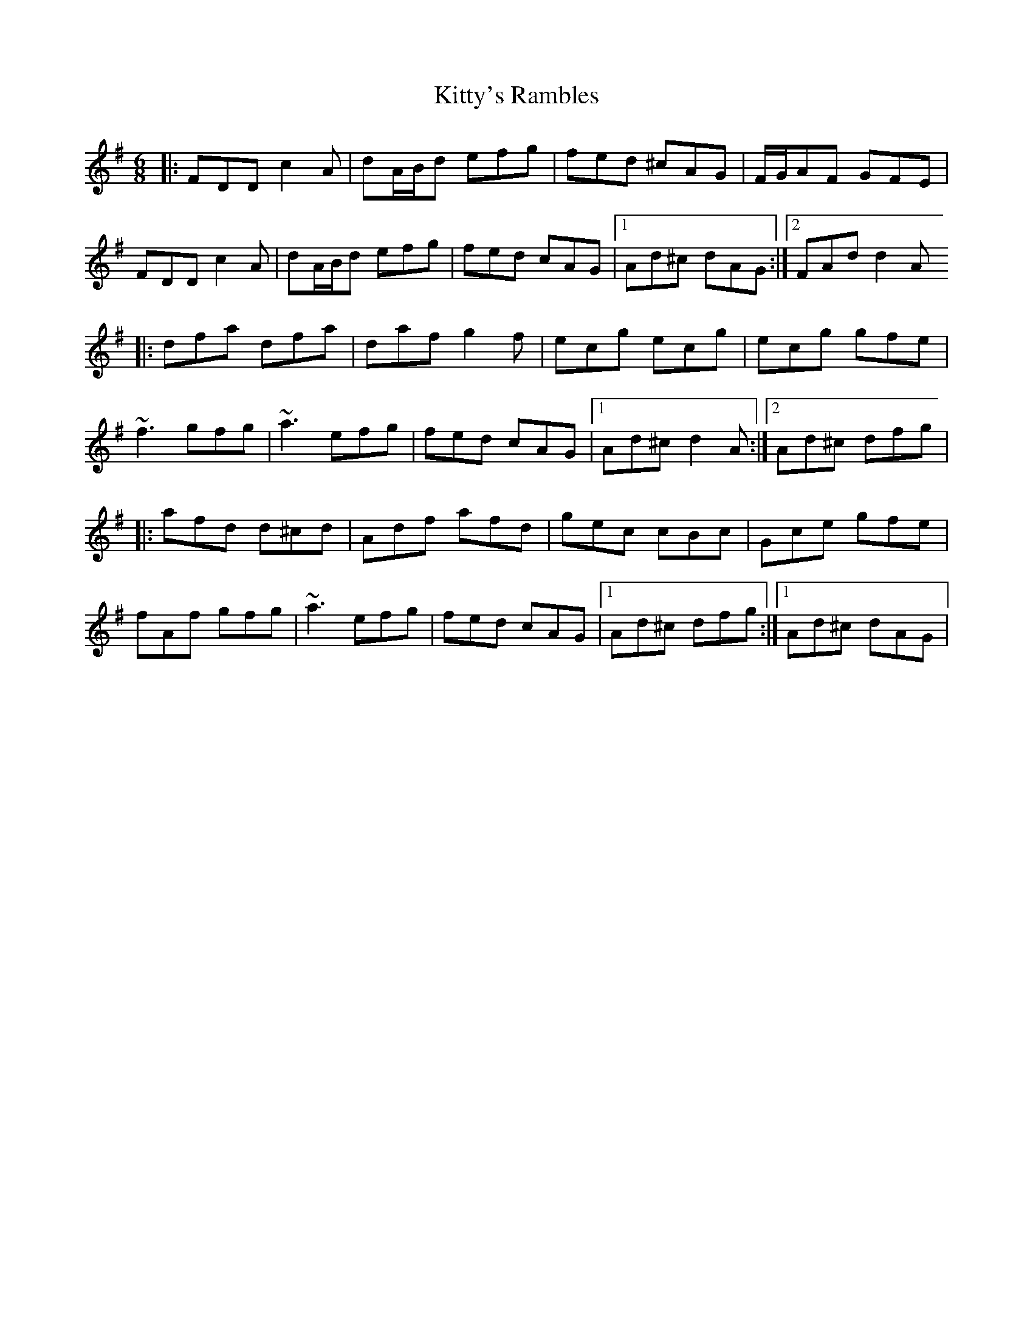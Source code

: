 X: 2
T: Kitty's Rambles
Z: gian marco
S: https://thesession.org/tunes/1843#setting15273
R: jig
M: 6/8
L: 1/8
K: Dmix
|:FDD c2A|dA/B/d efg|fed ^cAG|F/G/AF GFE|FDD c2A|dA/B/d efg|fed cAG|1Ad^c dAG:|2FAd d2A|:dfa dfa|daf g2f|ecg ecg|ecg gfe|~f3 gfg|~a3 efg|fed cAG|1Ad^c d2A:|2Ad^c dfg||:afd d^cd|Adf afd|gec cBc|Gce gfe|fAf gfg|~a3 efg|fed cAG|1Ad^c dfg:|1Ad^c dAG|
